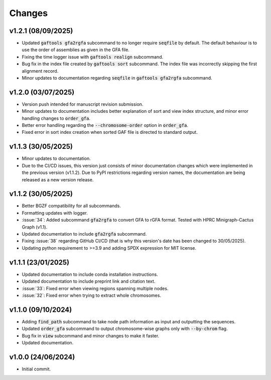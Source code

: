Changes
=======

v1.2.1 (08/09/2025)
-------------------

* Updated :code:`gaftools gfa2rgfa` subcommand to no longer require :code:`seqfile` by default. The default behaviour is to use the order of assemblies as given in the GFA file.
* Fixing the time logger issue with :code:`gaftools realign` subcommand.
* Bug fix in the index file created by :code:`gaftools sort` subcommand. The index file was incorrectly skipping the first alignment record.
* Minor updates to documentation regarding :code:`seqfile` in :code:`gaftools gfa2rgfa` subcommand.

v1.2.0 (03/07/2025)
-------------------

* Version push intended for manuscript revision submission.
* Minor updates to documentation includes better explanation of sort and view index structure, and minor error handling changes to :code:`order_gfa`.
* Better error handling regarding the :code:`--chromosome-order` option in :code:`order_gfa`.
* Fixed error in sort index creation when sorted GAF file is directed to standard output.

v1.1.3 (30/05/2025)
-------------------

* Minor updates to documentation.
* Due to the CI/CD issues, this version just consists of minor documentation changes which were implemented in the previous version (v1.1.2). Due to PyPI restrictions regarding version names, the documentation are being released as a new version release.

v1.1.2 (30/05/2025)
-------------------

* Better BGZF compatibility for all subcommands.
* Formatting updates with logger.
* :issue:`34`: Added subcommand :code:`gfa2rgfa` to convert GFA to rGFA format. Tested with HPRC Minigraph-Cactus Graph (v1.1).
* Updated documentation to include :code:`gfa2rgfa` subcommand.
* Fixing :issue:`38` regarding GitHub CI/CD (that is why this version's date has been changed to 30/05/2025).
* Updating python requirement to >=3.9 and adding SPDX expression for MIT license.


v1.1.1 (23/01/2025)
-------------------

* Updated documentation to include conda installation instructions.
* Updated documentation to include preprint link and citation text.
* :issue:`33`: Fixed error when viewing regions spanning multiple nodes.
* :issue:`32`: Fixed error when trying to extract whole chromosomes.


v1.1.0 (09/10/2024)
-------------------

* Adding :code:`find_path` subcommand to take node path information as input and outputting the sequences.
* Updated :code:`order_gfa` subcommand to output chromosome-wise graphs only with :code:`--by-chrom` flag.
* Bug fix in :code:`view` subcommand and minor changes to make it faster.
* Updated documentation.


v1.0.0 (24/06/2024)
-------------------

* Initial commit.
